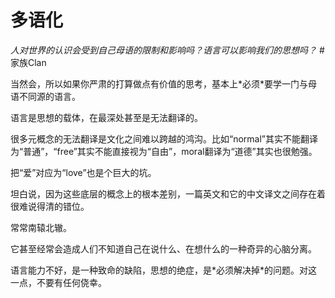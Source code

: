 * 多语化
  :PROPERTIES:
  :CUSTOM_ID: 多语化
  :END:

/人对世界的认识会受到自己母语的限制和影响吗？语言可以影响我们的思想吗？/
#家族Clan

当然会，所以如果你严肃的打算做点有价值的思考，基本上*必须*要学一门与母语不同源的语言。

语言是思想的载体，在最深处甚至是无法翻译的。

很多元概念的无法翻译是文化之间难以跨越的鸿沟。比如“normal”其实不能翻译为“普通”，“free”其实不能直接视为“自由”，moral翻译为“道德”其实也很勉强。

把“爱”对应为“love”也是个巨大的坑。

坦白说，因为这些底层的概念上的根本差别，一篇英文和它的中文译文之间存在着很难说得清的错位。

常常南辕北辙。

它甚至经常会造成人们不知道自己在说什么、在想什么的一种奇异的心脑分离。

语言能力不好，是一种致命的缺陷，思想的绝症，是*必须解决掉*的问题。对这一点，不要有任何侥幸。

